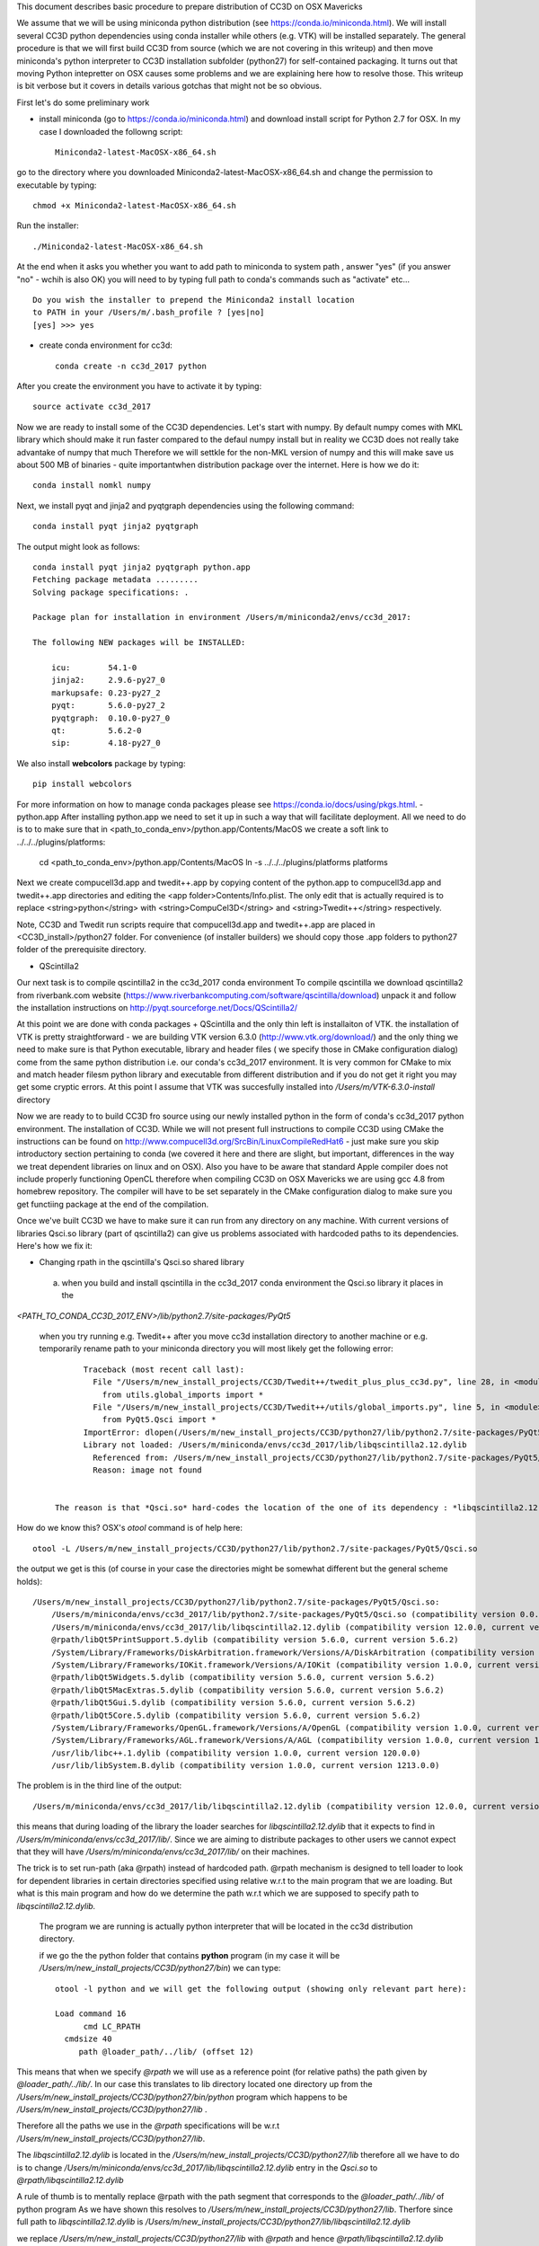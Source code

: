 This document describes basic procedure to prepare distribution of CC3D on OSX Mavericks

We assume that we will be using miniconda python distribution (see https://conda.io/miniconda.html). We will install
several CC3D python dependencies using conda installer while others (e.g. VTK) will be installed separately.
The general procedure is that we will first build CC3D from source (which we are not covering in this writeup) and then
move miniconda's python interpreter to CC3D installation subfolder (python27) for self-contained packaging. It turns out
that moving Python intepretter on OSX causes some problems and we are explaining here how to resolve those. This writeup
is bit verbose but it covers in details various gotchas that might not be so obvious.

First let's do some preliminary work

- install miniconda (go to https://conda.io/miniconda.html) and download install script for Python 2.7 for OSX. In my case I downloaded the followng script::

        Miniconda2-latest-MacOSX-x86_64.sh

go to the directory where you downloaded Miniconda2-latest-MacOSX-x86_64.sh and change the permission to executable by typing::

        chmod +x Miniconda2-latest-MacOSX-x86_64.sh

Run the installer::

        ./Miniconda2-latest-MacOSX-x86_64.sh
	
At the end when it asks you whether you want to add path to miniconda to system path , answer "yes" (if you answer "no" - wchih is also OK) you will need to by typing full path to conda's commands such as "activate" etc... ::

        Do you wish the installer to prepend the Miniconda2 install location
        to PATH in your /Users/m/.bash_profile ? [yes|no]
        [yes] >>> yes


- create conda environment for cc3d::

        conda create -n cc3d_2017 python
After you create the environment you have to activate it by typing::

        source activate cc3d_2017
	
Now we are ready to install some of the CC3D dependencies. Let's start with numpy. By default numpy comes with MKL library which should make it run faster compared to the defaul numpy install but in reality we CC3D does not really take advantake of numpy that much Therefore we will settkle for the non-MKL version of numpy and this will make save us about 500 MB of binaries - quite importantwhen distribution package over the internet. Here is how we do it::

        conda install nomkl numpy

Next, we install pyqt and jinja2 and pyqtgraph dependencies using the following command::

        conda install pyqt jinja2 pyqtgraph

The output might look as follows::

        conda install pyqt jinja2 pyqtgraph python.app
        Fetching package metadata .........
        Solving package specifications: .

        Package plan for installation in environment /Users/m/miniconda2/envs/cc3d_2017:

        The following NEW packages will be INSTALLED:

            icu:        54.1-0
            jinja2:     2.9.6-py27_0
            markupsafe: 0.23-py27_2
            pyqt:       5.6.0-py27_2
            pyqtgraph:  0.10.0-py27_0
            qt:         5.6.2-0
            sip:        4.18-py27_0

We also install **webcolors** package by typing::

        pip install webcolors

For more information on how to manage conda packages please see https://conda.io/docs/using/pkgs.html.
- python.app
After installing python.app we need to set it up in such a way that will facilitate deployment. All we need to do
is to to make sure that in <path_to_conda_env>/python.app/Contents/MacOS we create a soft link to
../../../plugins/platforms:

        cd <path_to_conda_env>/python.app/Contents/MacOS
        ln -s ../../../plugins/platforms platforms

Next we create compucell3d.app and twedit++.app by copying content of the python.app
to compucell3d.app and twedit++.app directories and editing the <app folder>Contents/Info.plist. The only edit that is
actually required is to replace <string>python</string> with <string>CompuCel3D</string> and <string>Twedit++</string>
respectively.

Note, CC3D and Twedit run scripts require that compucell3d.app and twedit++.app are placed in
<CC3D_install>/python27 folder. For convenience (of installer builders) we should copy those .app folders
to python27 folder of the prerequisite directory.


- QScintilla2
Our next task is to compile qscintilla2 in the cc3d_2017 conda environment
To compile qscintilla we download qscintilla2 from riverbank.com website (https://www.riverbankcomputing.com/software/qscintilla/download)
unpack it and follow the installation instructions on http://pyqt.sourceforge.net/Docs/QScintilla2/

At this point we are done with conda packages + QScintilla and the only thin left is installaiton of VTK. the installation of VTK is pretty straightforward - we are building VTK version 6.3.0 (http://www.vtk.org/download/) and the only thing we need to make sure is that Python executable, library and header files ( we specify those in CMake configuration dialog) come from the same python distribution i.e. our conda's cc3d_2017 environment. It is very common for CMake to mix and match header filesm python library and executable from different distribution and if you do not get it right you may get some cryptic errors. At this point I assume that  VTK was succesfully installed into */Users/m/VTK-6.3.0-install* directory

Now we are ready to to build CC3D fro source using our newly installed python in the form of conda's cc3d_2017 python environment. 
The installation of CC3D. While we will not present full instructions to compile CC3D using CMake the instructions can be found on http://www.compucell3d.org/SrcBin/LinuxCompileRedHat6 - just make sure you skip introductory section pertaining to conda (we covered it here and there are slight, but important, differences in the way  we treat dependent libraries on linux and on OSX). Also you have to be aware that standard Apple compiler does not include properly functioning OpenCL therefore when compiling CC3D on OSX Mavericks we are using gcc 4.8 from homebrew repository. The compiler will have to be set separately in the CMake configuration dialog to make sure you get functiing package at the end of the compilation. 

Once we've built CC3D we have to make sure it can run from any directory on any machine. With current versions of libraries
Qsci.so library (part of qscintilla2) can give us problems associated with hardcoded paths to its dependencies. Here's how we fix it:

 
- Changing rpath in the qscintilla's Qsci.so shared library

 a) when you build and install qscintilla in the cc3d_2017 conda environment the Qsci.so library it places in the
*<PATH_TO_CONDA_CC3D_2017_ENV>/lib/python2.7/site-packages/PyQt5*

 when you try running e.g. Twedit++ after you move cc3d installation directory to another machine or e.g. temporarily rename path to your miniconda directory
 you will most likely get the following error::

        Traceback (most recent call last):
          File "/Users/m/new_install_projects/CC3D/Twedit++/twedit_plus_plus_cc3d.py", line 28, in <module>
            from utils.global_imports import *
          File "/Users/m/new_install_projects/CC3D/Twedit++/utils/global_imports.py", line 5, in <module>
            from PyQt5.Qsci import *
        ImportError: dlopen(/Users/m/new_install_projects/CC3D/python27/lib/python2.7/site-packages/PyQt5/Qsci.so, 2):
        Library not loaded: /Users/m/miniconda/envs/cc3d_2017/lib/libqscintilla2.12.dylib
          Referenced from: /Users/m/new_install_projects/CC3D/python27/lib/python2.7/site-packages/PyQt5/Qsci.so
          Reason: image not found


  The reason is that *Qsci.so* hard-codes the location of the one of its dependency : *libqscintilla2.12.dylib*

How do we know this? OSX's *otool* command is of help here::

        otool -L /Users/m/new_install_projects/CC3D/python27/lib/python2.7/site-packages/PyQt5/Qsci.so

the output we get is this (of course in your case the directories might be somewhat different but the general scheme holds)::

        /Users/m/new_install_projects/CC3D/python27/lib/python2.7/site-packages/PyQt5/Qsci.so:
            /Users/m/miniconda/envs/cc3d_2017/lib/python2.7/site-packages/PyQt5/Qsci.so (compatibility version 0.0.0, current version 0.0.0)
            /Users/m/miniconda/envs/cc3d_2017/lib/libqscintilla2.12.dylib (compatibility version 12.0.0, current version 12.0.2)
            @rpath/libQt5PrintSupport.5.dylib (compatibility version 5.6.0, current version 5.6.2)
            /System/Library/Frameworks/DiskArbitration.framework/Versions/A/DiskArbitration (compatibility version 1.0.0, current version 1.0.0)
            /System/Library/Frameworks/IOKit.framework/Versions/A/IOKit (compatibility version 1.0.0, current version 275.0.0)
            @rpath/libQt5Widgets.5.dylib (compatibility version 5.6.0, current version 5.6.2)
            @rpath/libQt5MacExtras.5.dylib (compatibility version 5.6.0, current version 5.6.2)
            @rpath/libQt5Gui.5.dylib (compatibility version 5.6.0, current version 5.6.2)
            @rpath/libQt5Core.5.dylib (compatibility version 5.6.0, current version 5.6.2)
            /System/Library/Frameworks/OpenGL.framework/Versions/A/OpenGL (compatibility version 1.0.0, current version 1.0.0)
            /System/Library/Frameworks/AGL.framework/Versions/A/AGL (compatibility version 1.0.0, current version 1.0.0)
            /usr/lib/libc++.1.dylib (compatibility version 1.0.0, current version 120.0.0)
            /usr/lib/libSystem.B.dylib (compatibility version 1.0.0, current version 1213.0.0)

The problem is in the third line of the output::

        /Users/m/miniconda/envs/cc3d_2017/lib/libqscintilla2.12.dylib (compatibility version 12.0.0, current version 12.0.2)

this means that during loading of the library the loader searches for *libqscintilla2.12.dylib* that it expects to find in
*/Users/m/miniconda/envs/cc3d_2017/lib/*. Since we are aiming to distribute packages to other users we cannot expect that they will have
*/Users/m/miniconda/envs/cc3d_2017/lib/* on their machines.

The trick is to set run-path (aka @rpath) instead of hardcoded path. @rpath mechanism is designed to tell loader to look for
dependent libraries in certain directories specified using relative w.r.t to the main program that we are loading. But
what is this main program and how do we determine the path w.r.t which we are supposed to specify path to *libqscintilla2.12.dylib.*

 The program we are running is actually python interpreter that will be located in the cc3d distribution directory.

 if we go the the python folder that contains **python** program (in my case it will be
 */Users/m/new_install_projects/CC3D/python27/bin*) we can type::
        
        otool -l python and we will get the following output (showing only relevant part here):
        
        Load command 16
              cmd LC_RPATH
          cmdsize 40
             path @loader_path/../lib/ (offset 12)
        
This means that when we specify *@rpath* we will use as a reference point (for relative paths) the path given by
*@loader_path/../lib/*. In our case this translates to lib directory located one directory up from the
*/Users/m/new_install_projects/CC3D/python27/bin/python* program which happens to be */Users/m/new_install_projects/CC3D/python27/lib* .

Therefore all the paths we use in the *@rpath* specifications will be w.r.t */Users/m/new_install_projects/CC3D/python27/lib*.

The *libqscintilla2.12.dylib* is located in the */Users/m/new_install_projects/CC3D/python27/lib* therefore all we have to do is
to change */Users/m/miniconda/envs/cc3d_2017/lib/libqscintilla2.12.dylib* entry in the *Qsci.so* to *@rpath/libqscintilla2.12.dylib*

A rule of thumb is to mentally replace @rpath with the path segment that corresponds to the *@loader_path/../lib/* of python program
As we have shown this resolves to */Users/m/new_install_projects/CC3D/python27/lib*. Therfore since
full path to *libqscintilla2.12.dylib* is */Users/m/new_install_projects/CC3D/python27/lib/libqscintilla2.12.dylib*

we replace */Users/m/new_install_projects/CC3D/python27/lib* with *@rpath* and hence *@rpath/libqscintilla2.12.dylib*

How do we modify hardcoded library paths? Using install_name_tool utility. Simply lets go to the location of
*Qsci.so* (i.e. */Users/m/new_install_projects/CC3D/python27/lib/python2.7/site-packages/PyQt5*) and execute the following command::

        install_name_tool -change /Users/m/miniconda/envs/cc3d_2017/lib/libqscintilla2.12.dylib @rpath/libqscintilla2.12.dylib QSci.so

second argument specifies the path to the dependent library we want to replace 3rd argument specifies new path to
the dependent library -  this time using *@rpath* and the 4th argument is the name of the library whose entries we want to
alter.

Typically one writes appropriate scripts that modify hardcoded paths in the libraries but at least with this installation of conda
Qsci is the only library requiring such modification therefore we present full procedure along with explanation.

As a side note , if you are interested which libraries are loaded during execution of the program on OSX all you have to do is to set

**DYLD_PRINT_LIBRARIES** environment variable to 1 either in the terminal or in the bash script that you are running::

        export DYLD_PRINT_LIBRARIES=1

- Dealing with Qt **"This application failed to start because it could not find or load the Qt platform plugin "cocoa"** "
error

The above mentioned error can occur when we move conda installation  with pyqt installed to another directory - in our case
when we are prepping CC3D installation in */Users/m/new_install_projects/CC3D* with python interpreter dir placed in
*/Users/m/new_install_projects/CC3D/python27* we obviously are moving entire qt installion that was put in place by
conda installer when we issued::

        conda install pyqt

command.

The reason for the error is quite simple (not simple to locate though ;) ) The problem is in the content qt.conf
configuration file of Qt.

When we open this file */Users/m/new_install_projects/CC3D/python27/bin/qt.conf* (originally it was located in */Users/m/miniconda/envs/cc3d_2017/bin/qt.conf*)
we will see its content to be::

        [Paths]
        Prefix = /Users/m/miniconda/envs/cc3d_2017
        Binaries = /Users/m/miniconda/envs/cc3d_2017/bin
        Libraries = /Users/m/miniconda/envs/cc3d_2017/lib
        Headers = /Users/m/miniconda/envs/cc3d_2017/include/qt

This is not what we want. Our Python installation has been moved and /Users/m/miniconda/envs/cc3d_2017 might not exist on target machine on which we will be distributing CC3D.
Clearly *Prefix* points to the folder into python interpreter has been originally installed so all we have to do is to
replace it with the new installation::

        [Paths]
        Prefix = /Users/m/new_install_projects/CC3D/python27/

This would work but, again it is another hardcoded path so a better solution is to use relative path::

        [Paths]
        Prefix = ../


You can easily see that one directory up from the location of qt.conf is a directory of the Python installation. Exactly what we want


